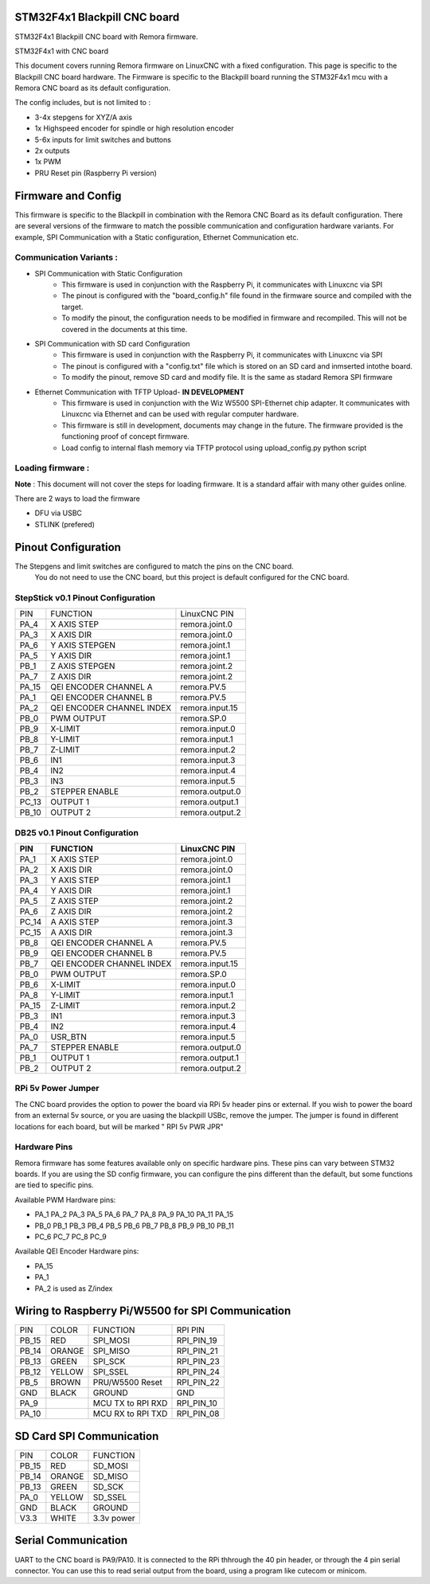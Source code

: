 STM32F4x1 Blackpill CNC board
====================================

STM32F4x1 Blackpill CNC board with Remora firmware. 



	
.. image:: ../_static/cncboard1a.jpg
    :align: center

STM32F4x1 with CNC board

This document covers running Remora firmware on LinuxCNC with a fixed configuration.
This page is specific to the Blackpill CNC board hardware. The Firmware is specific to the Blackpill board running the STM32F4x1 mcu with a Remora CNC board as its default configuration.  

The config includes, but is not limited to : 

* 3-4x stepgens for XYZ/A axis 
* 1x Highspeed encoder for spindle or high resolution encoder
* 5-6x inputs for limit switches and buttons
* 2x outputs  
* 1x PWM
* PRU Reset pin (Raspberry Pi version)



Firmware and Config
====================

This firmware is specific to the Blackpill in combination with the Remora CNC Board as its default configuration. There are several versions of the firmware to match the possible communication and configuration hardware variants. For example, SPI Communication with a Static configuration, Ethernet Communication  etc. 

Communication Variants :
-------------------------

* SPI Communication with Static Configuration 
	* This firmware is used in conjunction with the Raspberry Pi, it communicates with Linuxcnc via SPI
	* The pinout is configured with the "board_config.h" file found in the firmware source and compiled with the target. 
	* To modify the pinout, the configuration needs to be modified in firmware and recompiled. This will not be covered in the documents at this time.

* SPI Communication with SD card Configuration 
	* This firmware is used in conjunction with the Raspberry Pi, it communicates with Linuxcnc via SPI
	* The pinout is configured with a "config.txt" file which is stored on an SD card and inmserted intothe board. 
	* To modify the pinout, remove SD card and modify file. It is the same as stadard Remora SPI firmware

* Ethernet Communication with TFTP Upload- **IN DEVELOPMENT**
	* This firmware is used in conjunction with the Wiz W5500 SPI-Ethernet chip adapter. It communicates with Linuxcnc via Ethernet and can be used with regular computer hardware. 
	* This firmware is still in development, documents may change in the future. The firmware provided is the functioning proof of concept firmware. 
	* Load config to internal flash memory via TFTP protocol using upload_config.py python script

Loading firmware  :
-------------------------
**Note** : This document will not cover the steps for loading firmware. It is a standard affair with many other guides online. 

There are 2 ways to load the firmware

* DFU via USBC
* STLINK (prefered) 

Pinout Configuration
=====================

The Stepgens and limit switches are configured to match the pins on the CNC board.
 You do not need to use the CNC board, but this project is default configured for the CNC board. 



StepStick v0.1 Pinout Configuration
----------------------------------------

+--------+------------------------------+----------------+
| PIN    | FUNCTION			| LinuxCNC PIN   |
+--------+------------------------------+----------------+
| PA_4   | X AXIS STEP 			| remora.joint.0 |
+--------+------------------------------+----------------+
| PA_3   | X AXIS DIR  			| remora.joint.0 | 
+--------+------------------------------+----------------+
| PA_6   | Y AXIS STEPGEN   	 	| remora.joint.1 | 
+--------+------------------------------+----------------+
| PA_5   | Y AXIS DIR    		| remora.joint.1 | 
+--------+------------------------------+----------------+
| PB_1   | Z AXIS STEPGEN 		| remora.joint.2 | 
+--------+------------------------------+----------------+
| PA_7   | Z AXIS DIR     	  	| remora.joint.2 | 
+--------+------------------------------+----------------+
| PA_15  | QEI  ENCODER CHANNEL A	| remora.PV.5    | 
+--------+------------------------------+----------------+
| PA_1   | QEI ENCODER CHANNEL B	| remora.PV.5    | 
+--------+------------------------------+----------------+
| PA_2   | QEI ENCODER CHANNEL INDEX	| remora.input.15| 
+--------+------------------------------+----------------+
| PB_0   | PWM OUTPUT 			| remora.SP.0  	 | 
+--------+------------------------------+----------------+
| PB_9   | X-LIMIT			| remora.input.0 |
+--------+------------------------------+----------------+
| PB_8   | Y-LIMIT 			| remora.input.1 |
+--------+------------------------------+----------------+
| PB_7   | Z-LIMIT			| remora.input.2 |
+--------+------------------------------+----------------+
| PB_6   | IN1				| remora.input.3 |
+--------+------------------------------+----------------+
| PB_4   | IN2				| remora.input.4 |
+--------+------------------------------+----------------+
| PB_3   | IN3				| remora.input.5 |
+--------+------------------------------+----------------+
| PB_2   | STEPPER ENABLE	  	| remora.output.0| 
+--------+------------------------------+----------------+
| PC_13  | OUTPUT 1			| remora.output.1|
+--------+------------------------------+----------------+
| PB_10  | OUTPUT 2			| remora.output.2|
+--------+------------------------------+----------------+



.. image:: ../_static/blackpill_ss_pinout.png
    :align: center
    

DB25 v0.1 Pinout Configuration
----------------------------------------

+--------+------------------------------+----------------+
| PIN    |   FUNCTION  	 	  	| LinuxCNC PIN   |
+========+==============================+================+
| PA_1   |	X AXIS STEP 		| remora.joint.0 |
+--------+------------------------------+----------------+
| PA_2   |	X AXIS DIR  		| remora.joint.0 | 
+--------+------------------------------+----------------+
| PA_3   | 	Y AXIS STEP	    	| remora.joint.1 | 
+--------+------------------------------+----------------+
| PA_4   |	Y AXIS DIR    		| remora.joint.1 | 
+--------+------------------------------+----------------+
| PA_5   | 	Z AXIS STEP 		| remora.joint.2 | 
+--------+------------------------------+----------------+
| PA_6   |	Z AXIS DIR     	  	| remora.joint.2 | 
+--------+------------------------------+----------------+
| PC_14  | 	A AXIS STEP 		| remora.joint.3 | 
+--------+------------------------------+----------------+
| PC_15  |	A AXIS DIR     	  	| remora.joint.3 | 
+--------+------------------------------+----------------+
| PB_8   | QEI  ENCODER CHANNEL A	| remora.PV.5    | 
+--------+------------------------------+----------------+
| PB_9   | QEI ENCODER CHANNEL B	| remora.PV.5    | 
+--------+------------------------------+----------------+
| PB_7   | QEI ENCODER CHANNEL INDEX	| remora.input.15| 
+--------+------------------------------+----------------+
| PB_0   | PWM OUTPUT 			| remora.SP.0  	 | 
+--------+------------------------------+----------------+
| PB_6   | X-LIMIT			| remora.input.0 |
+--------+------------------------------+----------------+
| PA_8   | Y-LIMIT 			| remora.input.1 |
+--------+------------------------------+----------------+
| PA_15  | Z-LIMIT			| remora.input.2 |
+--------+------------------------------+----------------+
| PB_3   | IN1				| remora.input.3 |
+--------+------------------------------+----------------+
| PB_4   | IN2				| remora.input.4 |
+--------+------------------------------+----------------+
| PA_0   | USR_BTN			| remora.input.5 |
+--------+------------------------------+----------------+
| PA_7   | STEPPER ENABLE	  	| remora.output.0| 
+--------+------------------------------+----------------+
| PB_1   | OUTPUT 1			| remora.output.1|
+--------+------------------------------+----------------+
| PB_2   | OUTPUT 2			| remora.output.2|
+--------+------------------------------+----------------+



.. image:: ../_static/blackpill_25_pinout.png
    :align: center



RPi 5v Power Jumper
---------------------

The CNC board provides the option to power the board via RPi 5v header pins or external. If you wish to power the board from an external 5v source, or you are uasing the blackpill USBc, remove the jumper. The jumper is found in different locations for each board, but will be marked " RPI 5v PWR JPR"

.. image:: ../_static/blackpill_jpr.png
    :align: center

Hardware Pins
-------------
Remora firmware has some features available only on specific hardware pins. These pins can vary between STM32 boards.
If you are using the SD config firmware, you can configure the pins different than the default, but some functions are tied to specific pins.

Available PWM Hardware pins:

- PA_1 PA_2 PA_3 PA_5 PA_6 PA_7 PA_8  PA_9 PA_10 PA_11 PA_15
- PB_0 PB_1 PB_3 PB_4 PB_5 PB_6 PB_7 PB_8 PB_9 PB_10 PB_11 
- PC_6 PC_7 PC_8 PC_9


Available QEI Encoder Hardware pins:

- PA_15
- PA_1
- PA_2 is used as Z/index



Wiring to Raspberry Pi/W5500 for SPI Communication
============================================


+--------+----------+----------------------+-------------+
| PIN    | COLOR    |   FUNCTION  	   | RPI PIN     |
+--------+----------+----------------------+-------------+
| PB_15  | RED      | SPI_MOSI   	   | RPI_PIN_19  |
+--------+----------+----------------------+-------------+
| PB_14  | ORANGE   | SPI_MISO  	   | RPI_PIN_21  | 
+--------+----------+----------------------+-------------+
| PB_13  | GREEN    | SPI_SCK		   | RPI_PIN_23  | 
+--------+----------+----------------------+-------------+
| PB_12  | YELLOW   | SPI_SSEL  	   | RPI_PIN_24  | 
+--------+----------+----------------------+-------------+
| PB_5   | BROWN    | PRU/W5500 Reset  	   | RPI_PIN_22  | 
+--------+----------+----------------------+-------------+
| GND    | BLACK    | GROUND	   	   | GND         | 
+--------+----------+----------------------+-------------+
| PA_9   | 	    | MCU TX to RPI RXD    | RPI_PIN_10	 |
+--------+----------+----------------------+-------------+
| PA_10  | 	    | MCU RX to RPI TXD    | RPI_PIN_08	 |
+--------+----------+----------------------+-------------+


SD Card SPI Communication
============================================


+--------+----------+----------------------+
| PIN    | COLOR    |   FUNCTION  	   |
+--------+----------+----------------------+
| PB_15  | RED      | SD_MOSI   	   |
+--------+----------+----------------------+
| PB_14  | ORANGE   | SD_MISO	  	   | 
+--------+----------+----------------------+
| PB_13  | GREEN    | SD_SCK		   |
+--------+----------+----------------------+
| PA_0   | YELLOW   | SD_SSEL	  	   |
+--------+----------+----------------------+
| GND    | BLACK    | GROUND	   	   |
+--------+----------+----------------------+
| V3.3   | WHITE    | 3.3v power   	   |
+--------+----------+----------------------+


	

Serial Communication
=====================
UART to the CNC board is PA9/PA10. It is connected to the RPi thhrough the 40 pin header, or through the 4 pin serial connector. You can use this to read serial output from the board, using a program like cutecom or minicom. 
